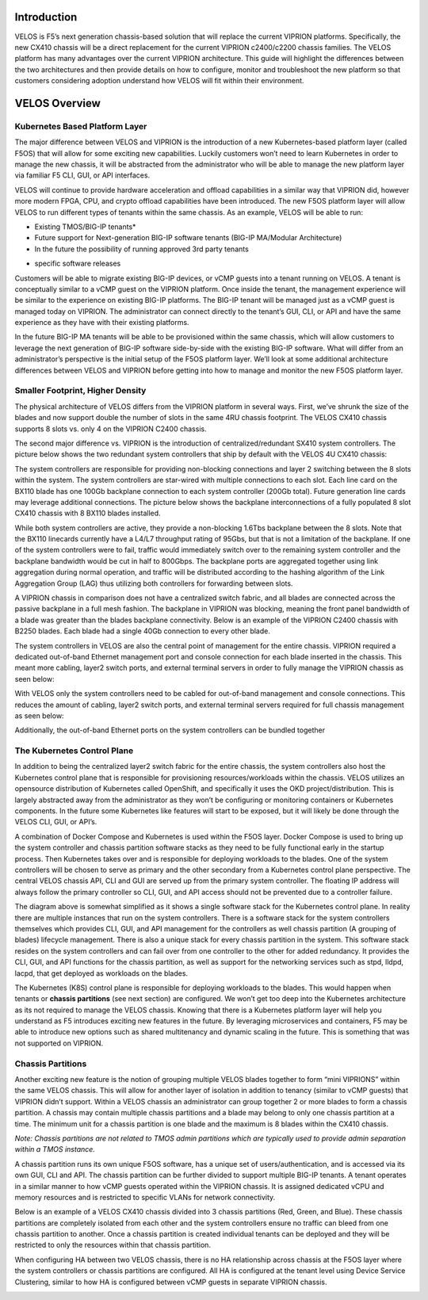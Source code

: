 =============
Introduction
=============

VELOS is F5’s next generation chassis-based solution that will replace the current VIPRION platforms. Specifically, the new CX410 chassis will be a direct replacement for the current VIPRION c2400/c2200 chassis families. The VELOS platform has many advantages over the current VIPRION architecture. This guide will highlight the differences between the two architectures and then provide details on how to configure, monitor and troubleshoot the new platform so that customers considering adoption understand how VELOS will fit within their environment. 

===============
VELOS Overview
===============

Kubernetes Based Platform Layer
=================================

The major difference between VELOS and VIPRION is the introduction of a new Kubernetes-based platform layer (called F5OS) that will allow for some exciting new capabilities. Luckily customers won’t need to learn Kubernetes in order to manage the new chassis, it will be abstracted from the administrator who will be able to manage the new platform layer via familiar F5 CLI, GUI, or API interfaces. 

VELOS will continue to provide hardware acceleration and offload capabilities in a similar way that VIPRION did, however more modern FPGA, CPU, and crypto offload capabilities have been introduced. The new F5OS platform layer will allow VELOS to run different types of tenants within the same chassis. As an example, VELOS will be able to run:

•	Existing TMOS/BIG-IP tenants*
•	Future support for Next-generation BIG-IP software tenants (BIG-IP MA/Modular Architecture)
•	In the future the possibility of running approved 3rd party tenants 

.. image:: images/velos_introduction/image1.png



* specific software releases

Customers will be able to migrate existing BIG-IP devices, or vCMP guests into a tenant running on VELOS. A tenant is conceptually similar to a vCMP guest on the VIPRION platform. Once inside the tenant, the management experience will be similar to the experience on existing BIG-IP platforms. The BIG-IP tenant will be managed just as a vCMP guest is managed today on VIPRION. The administrator can connect directly to the tenant’s GUI, CLI, or API and have the same experience as they have with their existing platforms. 

In the future BIG-IP MA tenants will be able to be provisioned within the same chassis, which will allow customers to leverage the next generation of BIG-IP software side-by-side with the existing BIG-IP software. What will differ from an administrator’s perspective is the initial setup of the F5OS platform layer. We’ll look at some additional architecture differences between VELOS and VIPRION before getting into how to manage and monitor the new F5OS platform layer. 

Smaller Footprint, Higher Density
==================================

The physical architecture of VELOS differs from the VIPRION platform in several ways. First, we’ve shrunk the size of the blades and now support double the number of slots in the same 4RU chassis footprint. The VELOS CX410 chassis supports 8 slots vs. only 4 on the VIPRION C2400 chassis.

.. image:: images/velos_introduction/image2.png

The second major difference vs. VIPRION is the introduction of centralized/redundant SX410 system controllers. The picture below shows the two redundant system controllers that ship by default with the VELOS 4U CX410 chassis:

The system controllers are responsible for providing non-blocking connections and layer 2 switching between the 8 slots within the system. The system controllers are star-wired with multiple connections to each slot.  Each line card on the BX110 blade has one 100Gb backplane connection to each system controller (200Gb total). Future generation line cards may leverage additional connections. The picture below shows the backplane interconnections of a fully populated 8 slot CX410 chassis with 8 BX110 blades installed. 

.. image:: images/velos_introduction/image3.png

While both system controllers are active, they provide a non-blocking 1.6Tbs backplane between the 8 slots. Note that the BX110 linecards currently have a L4/L7 throughput rating of 95Gbs, but that is not a limitation of the backplane. If one of the system controllers were to fail, traffic would immediately switch over to the remaining system controller and the backplane bandwidth would be cut in half to 800Gbps. The backplane ports are aggregated together using link aggregation during normal operation, and traffic will be distributed according to the hashing algorithm of the Link Aggregation Group (LAG) thus utilizing both controllers for forwarding between slots.

A VIPRION chassis in comparison does not have a centralized switch fabric, and all blades are connected across the passive backplane in a full mesh fashion. The backplane in VIPRION was blocking, meaning the front panel bandwidth of a blade was greater than the blades backplane connectivity. Below is an example of the VIPRION C2400 chassis with B2250 blades. Each blade had a single 40Gb connection to every other blade.

.. image:: images/velos_introduction/image4.png
  :align: center
  :scale: 60%

The system controllers in VELOS are also the central point of management for the entire chassis. VIPRION required a dedicated out-of-band Ethernet management port and console connection for each blade inserted in the chassis. This meant more cabling, layer2 switch ports, and external terminal servers in order to fully manage the VIPRION chassis as seen below:

.. image:: images/velos_introduction/image5.png
   :align: center
   :scale: 50%


With VELOS only the system controllers need to be cabled for out-of-band management and console connections. This reduces the amount of cabling, layer2 switch ports, and external terminal servers required for full chassis management as seen below:

.. image:: images/velos_introduction/image6.png
    :align: center



Additionally, the out-of-band Ethernet ports on the system controllers can be bundled together

The Kubernetes Control Plane
============================

In addition to being the centralized layer2 switch fabric for the entire chassis, the system controllers also host the Kubernetes control plane that is responsible for provisioning resources/workloads within the chassis. VELOS utilizes an opensource distribution of Kubernetes called OpenShift, and specifically it uses the OKD project/distribution. This is largely abstracted away from the administrator as they won’t be configuring or monitoring containers or Kubernetes components. In the future some Kubernetes like features will start to be exposed, but it will likely be done through the VELOS CLI, GUI, or API’s. 

A combination of Docker Compose and Kubernetes is used within the F5OS layer.  Docker Compose is used to bring up the system controller and chassis partition software stacks as they need to be fully functional early in the startup process. Then Kubernetes takes over and is responsible for deploying workloads to the blades. One of the system controllers will be chosen to serve as primary and the other secondary from a Kubernetes control plane perspective. The central VELOS chassis API, CLI and GUI are served up from the primary system controller. The floating IP address will always follow the primary controller so CLI, GUI, and API access should not be prevented due to a controller failure.

.. image:: images/velos_introduction/image7.png
  :align: center
  :scale: 60%

The diagram above is somewhat simplified as it shows a single software stack for the Kubernetes control plane. In reality there are multiple instances that run on the system controllers. There is a software stack for the system controllers themselves which provides CLI, GUI, and API management for the controllers as well chassis partition (A grouping of blades) lifecycle management. There is also a unique stack for every chassis partition in the system. This software stack resides on the system controllers and can fail over from one controller to the other for added redundancy. It provides the CLI, GUI, and API functions for the chassis partition, as well as support for the networking services such as stpd, lldpd, lacpd, that get deployed as workloads on the blades.

The Kubernetes (K8S) control plane is responsible for deploying workloads to the blades. This would happen when tenants or **chassis partitions** (see next section) are configured. We won’t get too deep into the Kubernetes architecture as its not required to manage the VELOS chassis.  Knowing that there is a Kubernetes platform layer will help you understand as F5 introduces exciting new features in the future. By leveraging microservices and containers, F5 may be able to introduce new options such as shared multitenancy and dynamic scaling in the future. This is something that was not supported on VIPRION.

Chassis Partitions
==================

Another exciting new feature is the notion of grouping multiple VELOS blades together to form “mini VIPRIONS” within the same VELOS chassis. This will allow for another layer of isolation in addition to tenancy (similar to vCMP guests) that VIPRION didn’t support. Within a VELOS chassis an administrator can group together 2 or more blades to form a chassis partition. A chassis may contain multiple chassis partitions and a blade may belong to only one chassis partition at a time. The minimum unit for a chassis partition is one blade and the maximum is 8 blades within the CX410 chassis.
 
*Note: Chassis partitions are not related to TMOS admin partitions which are typically used to provide admin separation within a TMOS instance.* 
 
A chassis partition runs its own unique F5OS software, has a unique set of users/authentication, and is accessed via its own GUI, CLI and API. The chassis partition can be further divided to support multiple BIG-IP tenants. A tenant operates in a similar manner to how vCMP guests operated within the VIPRION chassis. It is assigned dedicated vCPU and memory resources and is restricted to specific VLANs for network connectivity. 

Below is an example of a VELOS CX410 chassis divided into 3 chassis partitions (Red, Green, and Blue). These chassis partitions are completely isolated from each other and the system controllers ensure no traffic can bleed from one chassis partition to another.  Once a chassis partition is created individual tenants can be deployed and they will be restricted to only the resources within that chassis partition. 

.. image:: images/velos_introduction/image8.png
  :align: center
  :scale: 60%

  Tenants
  ========

  Tenancy is required to deploy any BIG-IP resources. VELOS is a multitenant chassis by default, there is no bare-metal mode, although it can be configured to emulate this mode with a single large tenant. You can configure one big chassis partition and assign all blades in the system to this resource. In fact, there is a “Default” partition that all blades are part of when inserted. You may change the slots assigned to the chassis partition by removing it from default and assigning to a new or existing chassis partition. A tenant could then be assigned to utilize all CPU and memory across that chassis partition. This would emulate a VIPRION system running “bare metal” where vCMP is not provisioned. 

When configuring HA between two VELOS chassis, there is no HA relationship across chassis at the F5OS layer where the system controllers or chassis partitions are configured. All HA is configured at the tenant level using Device Service Clustering, similar to how HA is configured between vCMP guests in separate VIPRION chassis. 

.. image:: images/velos_introduction/image9.png
  :align: center
  :scale: 60%


